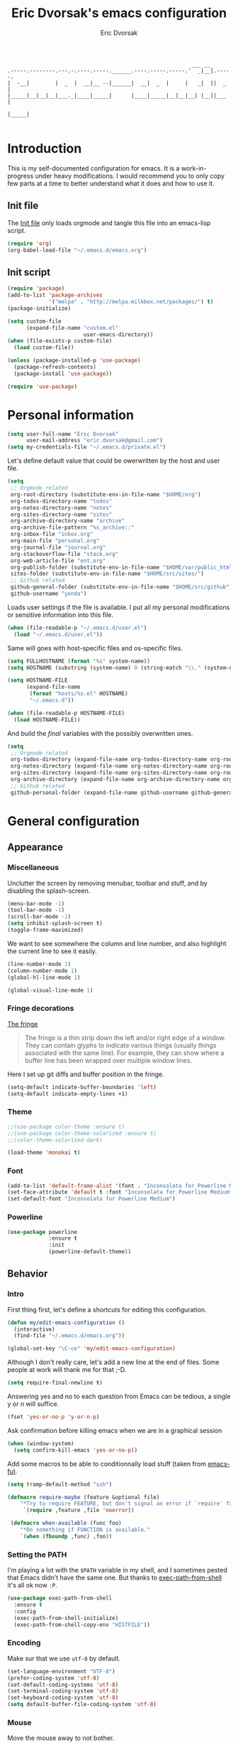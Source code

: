#+TITLE: Eric Dvorsak's emacs configuration
#+AUTHOR: Eric Dvorsak
#+EMAIL: eric [at] dvorsak [dot] fr

#+BEGIN_SRC
                                                          ___ __
.-----.--------.---.-.----.-----.______.----.-----.-----.'  _|__|.-----.
|  -__|        |  _  |  __|__ --|______|  __|  _  |     |   _|  ||  _  |
|_____|__|__|__|___._|____|_____|      |____|_____|__|__|__| |__||___  |
                                                                 |_____|

#+END_SRC

* Introduction

This is my self-documented configuration for emacs. It is a work-in-progress under heavy modifications.
I would recommend you to only copy few parts at a time to better understand what it does and how to use it.

** Init file

The [[file:init.el][Init file]] only loads orgmode and tangle this file into an emacs-lisp script.

#+BEGIN_SRC emacs-lisp :tangle no
  (require 'org)
  (org-babel-load-file "~/.emacs.d/emacs.org")
#+END_SRC


** Init script

#+BEGIN_SRC emacs-lisp
  (require 'package)
  (add-to-list 'package-archives
               '("melpa" . "http://melpa.milkbox.net/packages/") t)
  (package-initialize)

  (setq custom-file
        (expand-file-name "custom.el"
                          user-emacs-directory))
  (when (file-exists-p custom-file)
    (load custom-file))

  (unless (package-installed-p 'use-package)
    (package-refresh-contents)
    (package-install 'use-package))

  (require 'use-package)
#+END_SRC

* Personal information

#+BEGIN_SRC emacs-lisp
  (setq user-full-name "Eric Dvorsak"
        user-mail-address "eric.dvorsak@gmail.com")
  (setq my-credentials-file "~/.emacs.d/private.el")
#+END_SRC

  Let's define default value that could be owerwritten by the host
  and user file.

#+BEGIN_SRC emacs-lisp
    (setq
     ;; Orgmode related
     org-root-directory (substitute-env-in-file-name "$HOME/org")
     org-todos-directory-name "todos"
     org-notes-directory-name "notes"
     org-sites-directory-name "sites"
     org-archive-directory-name "archive"
     org-archive-file-pattern "%s_archive::"
     org-inbox-file "inbox.org"
     org-main-file "personal.org"
     org-journal-file "journal.org"
     org-stackoverflow-file "stack.org"
     org-web-article-file "ent.org"
     org-publish-folder (substitute-env-in-file-name "$HOME/var/public_html")
     sites-folder (substitute-env-in-file-name "$HOME/src/sites/")
     ;; Github related
     github-general-folder (substitute-env-in-file-name "$HOME/src/github")
     github-username "yenda")
#+END_SRC

  Loads user settings if the file is available. I put all my personal modifications or sensitive information into this file.

  #+BEGIN_SRC emacs-lisp
 (when (file-readable-p "~/.emacs.d/user.el")
   (load "~/.emacs.d/user.el"))
  #+END_SRC

  Same will goes with host-specific files and os-specific files.

  #+BEGIN_SRC emacs-lisp
 (setq FULLHOSTNAME (format "%s" system-name))
 (setq HOSTNAME (substring (system-name) 0 (string-match "\\." (system-name))))

 (setq HOSTNAME-FILE
       (expand-file-name
        (format "hosts/%s.el" HOSTNAME)
        "~/.emacs.d"))

 (when (file-readable-p HOSTNAME-FILE)
   (load HOSTNAME-FILE))
  #+END_SRC

  And build the /final/ variables with the possibly overwritten ones.


  #+BEGIN_SRC emacs-lisp
    (setq
     ;; Orgmode related
     org-todos-directory (expand-file-name org-todos-directory-name org-root-directory)
     org-notes-directory (expand-file-name org-notes-directory-name org-root-directory)
     org-sites-directory (expand-file-name org-sites-directory-name org-root-directory)
     org-archive-directory (expand-file-name org-archive-directory-name org-root-directory)
     ;; Github related
     github-personal-folder (expand-file-name github-username github-general-folder))
  #+END_SRC

* General configuration
** Appearance
*** Miscellaneous

Unclutter the screen by removing menubar, toolbar and stuff, and by disabling
the splash-screen.

#+begin_src emacs-lisp
  (menu-bar-mode -1)
  (tool-bar-mode -1)
  (scroll-bar-mode -1)
  (setq inhibit-splash-screen t)
  (toggle-frame-maximized)
#+end_src

We want to see somewhere the column and line number, and also highlight the
current line to see it easily.

#+begin_src emacs-lisp
  (line-number-mode 1)
  (column-number-mode 1)
  (global-hl-line-mode 1)
#+end_src


#+begin_src emacs-lisp
    (global-visual-line-mode 1)
#+end_src

*** Fringe decorations

[[http://www.emacswiki.org/emacs/TheFringe][The fringe]]

#+BEGIN_QUOTE
The fringe is a thin strip down the left and/or right edge of a window. They can contain glyphs to indicate various things (usually things associated with the same line). For example, they can show where a buffer line has been wrapped over multiple window lines.
#+END_QUOTE

Here I set up git diffs and buffer position in the fringe.

#+BEGIN_SRC emacs-lisp
  (setq-default indicate-buffer-boundaries 'left)
  (setq-default indicate-empty-lines +1)
#+END_SRC

*** Theme

#+BEGIN_SRC emacs-lisp
  ;;(use-package color-theme :ensure t)
  ;;(use-package color-theme-solarized :ensure t)
  ;;(color-theme-solarized-dark)

  (load-theme 'monokai t)
#+END_SRC

*** Font

#+BEGIN_SRC emacs-lisp :tangle no
  (add-to-list 'default-frame-alist '(font . "Inconsolata for Powerline Medium" ))
  (set-face-attribute 'default t :font "Inconsolata for Powerline Medium" )
  (set-default-font "Inconsolata for Powerline Medium")
#+END_SRC

*** Powerline


#+BEGIN_SRC emacs-lisp :tangle no
  (use-package powerline
               :ensure t
               :init
               (powerline-default-theme))
#+END_SRC

** Behavior
*** Intro

First thing first, let's define a shortcuts for editing this configuration.

#+BEGIN_SRC emacs-lisp
  (defun my/edit-emacs-configuration ()
    (interactive)
    (find-file "~/.emacs.d/emacs.org"))

  (global-set-key "\C-ce" 'my/edit-emacs-configuration)
#+END_SRC

Although I don't really care, let's add a new line at the end of files.
Some people at work will thank me for that ;-D.

#+BEGIN_SRC emacs-lisp
  (setq require-final-newline t)
#+END_SRC

Answering yes and no to each question from Emacs can be tedious, a single y or n will suffice.

#+BEGIN_SRC emacs-lisp
  (fset 'yes-or-no-p 'y-or-n-p)
#+END_SRC


Ask confirmation before killing emacs when we are in a graphical session

#+BEGIN_SRC emacs-lisp
  (when (window-system)
    (setq confirm-kill-emacs 'yes-or-no-p))
#+END_SRC

Add some macros to be able to conditionnally load stuff (taken from [[http://emacs-fu.blogspot.fr/2008/12/using-packages-functions-only-if-they.html][emacs-fu)]].

#+BEGIN_SRC emacs-lisp
  (setq tramp-default-method "ssh")
#+END_SRC

#+BEGIN_SRC emacs-lisp
  (defmacro require-maybe (feature &optional file)
      "*Try to require FEATURE, but don't signal an error if `require' fails."
       `(require ,feature ,file 'noerror))

   (defmacro when-available (func foo)
      "*Do something if FUNCTION is available."
      `(when (fboundp ,func) ,foo))
   #+END_SRC

*** Setting the PATH

    I'm playing a lot with the =$PATH= variable in my shell, and I
    sometimes pested that Emacs didn't have the same one. But thanks
    to [[https://github.com/purcell/exec-path-from-shell][exec-path-from-shell]] it's all ok now =:P=.


    #+BEGIN_SRC emacs-lisp
      (use-package exec-path-from-shell
        :ensure t
        :config
        (exec-path-from-shell-initialize)
        (exec-path-from-shell-copy-env "HISTFILE"))
    #+END_SRC

*** Encoding

Make sur that we use ~utf-8~ by default.

#+begin_src emacs-lisp
  (set-language-environment "UTF-8")
  (prefer-coding-system 'utf-8)
  (set-default-coding-systems 'utf-8)
  (set-terminal-coding-system 'utf-8)
  (set-keyboard-coding-system 'utf-8)
  (setq default-buffer-file-coding-system 'utf-8)
#+end_src

*** Mouse
    Move the mouse away to not bother.

    #+begin_src emacs-lisp
      (mouse-avoidance-mode 'jump)
    #+end_src

*** Backup files

Files suffixed with =~= in the current directory are ugly. We are still going to use backup files, as it can saves some time in case of trouble, but we'll move them to an emacs backup directory

#+begin_src emacs-lisp
  (defconst emacs-backup-dir "~/.emacs.d/backups/")
  (setq backup-directory-alist
    `((".*" . ,emacs-backup-dir))
    auto-save-file-name-transforms
    `((".*" ,emacs-backup-dir t))
    auto-save-list-file-prefix emacs-backup-dir)
#+end_src

Now that all the temporary files are out of the way, we can keep more of them.

#+begin_src emacs-lisp
  (setq delete-old-versions t
      kept-new-versions 6
      kept-old-versions 2
      version-control t)
#+end_src

*** Buffers

Automatically refresh buffer if changed on disk

#+BEGIN_SRC emacs-lisp
  (global-auto-revert-mode 1)
  ;; be quiet about reverting files
  (setq auto-revert-verbose nil)
#+END_SRC

Setup uniquify so that non-unique buffer names get the parent path included to make them unique.

#+begin_src emacs-lisp
  (use-package uniquify)
  (setq uniquify-buffer-name-style 'forward)
#+end_src

Remap =C-x k= to kill the current buffer instead of asking for the one to kill.

#+BEGIN_SRC emacs-lisp
  (defun kill-default-buffer ()
      "Kill the currently active buffer"
      (interactive)
      (let (kill-buffer-query-functions) (kill-buffer)))

  (defun close-and-kill-this-pane ()
    "If there are multiple windows, then close this pane and kill the buffer in it also."
    (interactive)
    (kill-this-buffer)
    (if (not (one-window-p))
        (delete-window)))

  (global-set-key (kbd "C-x k") 'kill-default-buffer)
  (global-set-key (kbd "C-c k") 'close-and-kill-this-pane)
 #+END_SRC

*** Comment/Uncomment region

    There is a cool function in emacs wich is =commend-dwim= (bounded
    to =M-;=. This adds a comment at the right place (at the end of
    the line, up the method, etc..

    Something I'm really use to, with IntelliJ or Eclipse, is being
    able to quickly comment a line or a region with simple
    keystroke. If nothing is selected, it comments the current line,
    if there is a selection, it comments the line selected (even if
    the selection doesn't start at the beginning of line. Let's bind
    it to =C-M-/= (=Ctrl+Alt+/=).


#+BEGIN_SRC emacs-lisp
  (defun my/toggle-comments ()
    "A modified way to toggle comments, 'à-la' ide (intelliJ, Eclipse).
  If no region is selected, comment/uncomment the line. If a region is selected, comment/uncomment this region *but* starting from the begining of the first line of the region to the end of the last line of the region"
    (interactive)
    (save-excursion
      (if (region-active-p)
          (progn
            (setq start (save-excursion
                          (goto-char (region-beginning))
                          (beginning-of-line)
                          (point))
                  end (save-excursion
                        (goto-char (region-end))
                        (end-of-line)
                        (point)))
            (comment-or-uncomment-region start end)))
      (progn
        (comment-or-uncomment-region (line-beginning-position) (line-end-position)))))
  (global-set-key (kbd "C-;") 'my/toggle-comments)
    #+END_SRC

*** Kill advice

    Let's define few advice with =kill-ring-save= and =kill-region=.

    #+BEGIN_SRC emacs-lisp
      (defadvice kill-region (before slick-cut activate compile)
        "When called interactively with no active region, kill a single line instead."
        (interactive
         (if mark-active (list (region-beginning) (region-end))
           (list (line-beginning-position)
                 (line-beginning-position 2)))))

      (defadvice kill-ring-save (before slick-copy activate compile)
        "When called interactively with no active region, copy a single line instead."
        (interactive
         (if mark-active (list (region-beginning) (region-end))
           (message "Copied line")
           (list (line-beginning-position)
                 (line-beginning-position 2)))))
    #+END_SRC

*** Formatting

Require a new line at the end of Files

#+BEGIN_SRC emacs-lisp
(setq require-final-newline t)
#+END_SRC

     Use space instead on tabs for indentation by default (again some people at work
     will thank me for that).

     #+begin_src emacs-lisp
       (setq-default indent-tabs-mode nil)
       (defcustom indent-sensitive-modes
         '(coffee-mode python-mode haml-mode yaml-mode)
         "Modes for which auto-indenting is suppressed."
         :type 'list)
     #+end_src

     Let's define a few /cleaning/ functions :

- untabify the buffer

#+begin_src emacs-lisp
  (defun my/untabify-buffer ()
    "Untabify the currently visited buffer."
    (interactive)
    (untabify (point-min) (point-max)))

  (defun my/untabify-region-or-buffer ()
    "Untabify a region if selected, otherwise the whole buffer."
    (interactive)
    (unless (member major-mode indent-sensitive-modes)
      (save-excursion
        (if (region-active-p)
            (progn
              (untabify (region-beginning) (region-end))
              (message "Untabify selected region."))
          (progn
            (my/untabify-buffer)
            (message "Untabify buffer.")))
        )))
#+end_src

- ident the buffer, using the mode indentation stuff

#+begin_src emacs-lisp
  (defun my/indent-buffer ()
    "Indent the currently visited buffer."
    (interactive)
    (indent-region (point-min) (point-max)))

  (defun my/indent-region-or-buffer ()
    "Indent a region if selected, otherwise the whole buffer."
    (interactive)
    (unless (member major-mode indent-sensitive-modes)
      (save-excursion
        (if (region-active-p)
            (progn
              (indent-region (region-beginning) (region-end))
              (message "Indented selected region."))
          (progn
            (my/indent-buffer)
            (message "Indented buffer.")))
        (whitespace-cleanup))))
#+end_src

- cleanup the buffer

#+begin_src emacs-lisp
  (defun my/cleanup-buffer ()
    "Perform a bunch of operations on the whitespace content of a buffer."
    (interactive)
    (my/indent-buffer)
    (my/untabify-buffer)
    (delete-trailing-whitespace))
#+end_src

- cleanup the region

#+begin_src emacs-lisp
(defun my/cleanup-region (beg end)
  "Remove tmux artifacts from region."
  (interactive "r")
  (dolist (re '("\\\\│\·*\n" "\W*│\·*"))
    (replace-regexp re "" nil beg end)))
#+end_src

And bind =cleanup-buffer= and =cleanup-region=.

#+begin_src emacs-lisp
  (global-set-key (kbd "C-x M-t") 'my/cleanup-region)
  (global-set-key (kbd "C-c n") 'my/cleanup-buffer)
  (global-set-key (kbd "C-C i") 'my/indent-region-or-buffer)
#+end_src

For writing text, I prefer Emacs to do line wrapping for me. Also, superfluous
white-space should be shown. There is two choices here :
=auto-fill-mode= and =visual-line-mode= ; the difference is the one is
actually inserting linke breaks, when the other is just a visual
thing. Most of the time I want =auto-fill-mode= in my text files (or
=org-mode= files), so let's add this as default and handle special
cases.

#+BEGIN_SRC emacs-lisp
  (add-hook 'text-mode-hook
            (lambda()
              (turn-on-auto-fill)
              (setq show-trailing-whitespace 't))
            )
#+END_SRC

Let's also rewrite some built-in to better /default/. Let's start with
[[http://emacsredux.com/blog/2013/05/22/smarter-navigation-to-the-beginning-of-a-line/][smarter navigation to the beginning of a line]].


#+BEGIN_SRC emacs-lisp
  (defun smarter-move-beginning-of-line (arg)
    "Move point back to indentation of beginning of line.

  Move point to the first non-whitespace character on this line.
  If point is already there, move to the beginning of the line.
  Effectively toggle between the first non-whitespace character and
  the beginning of the line.

  If ARG is not nil or 1, move forward ARG - 1 lines first.  If
  point reaches the beginning or end of the buffer, stop there."
    (interactive "^p")
    (setq arg (or arg 1))

    ;; Move lines first
    (when (/= arg 1)
      (let ((line-move-visual nil))
        (forward-line (1- arg))))

    (let ((orig-point (point)))
      (back-to-indentation)
      (when (= orig-point (point))
        (move-beginning-of-line 1))))

  ;; remap C-a to `smarter-move-beginning-of-line'
  (global-set-key [remap move-beginning-of-line]
                  'smarter-move-beginning-of-line)
#+END_SRC

*** Dired

    Dired is really a cool mode, let's enhance it.

    First load =dired-x= and set a list of default guess when issuing
    =!= (=dired-do-shell-command=) or =&= (=dired-do-async-shell-command=).

    #+BEGIN_SRC emacs-lisp
      (use-package dired-x)
      (setq dired-guess-shell-alist-user
               '(("\\.pdf\\'" "evince" "okular")
                 ("\\.\\(?:djvu\\|eps\\)\\'" "evince")
                 ("\\.\\(?:jpg\\|jpeg\\|png\\|gif\\|xpm\\)\\'" "geeqie")
                 ("\\.\\(?:xcf\\)\\'" "gimp")
                 ("\\.csv\\'" "libreoffice")
                 ("\\.tex\\'" "pdflatex" "latex")
                 ("\\.\\(?:mp4\\|mkv\\|avi\\|flv\\|ogv\\)\\(?:\\.part\\)?\\'"
                  "mpv")
                 ("\\.\\(?:mp3\\|flac\\)\\'" "mpv")
                 ("\\.html?\\'" "firefox")
                 ("\\.cue?\\'" "audacious")))
      (put 'dired-find-alternate-file 'disabled nil)
    #+END_SRC

    Install dired+.

    #+BEGIN_SRC emacs-lisp
      (setq diredp-hide-details-initially-flag nil)
      (use-package dired+
                   :ensure t
                   :init)
    #+END_SRC

    Then, use nohup to not attach a process to emacs.

    #+BEGIN_SRC emacs-lisp
      (use-package dired-aux)

      (defvar dired-filelist-cmd
        '(("vlc" "-L")))

      (defun dired-start-process (cmd &optional file-list)
        (interactive
         (let ((files (dired-get-marked-files
                       t current-prefix-arg)))
           (list
            (dired-read-shell-command "& on %s: "
                                      current-prefix-arg files)
            files)))
        (let (list-switch)
          (start-process
           cmd nil shell-file-name
           shell-command-switch
           (format
            "nohup 1>/dev/null 2>/dev/null %s \"%s\""
            (if (and (> (length file-list) 1)
                   (setq list-switch
                         (cadr (assoc cmd dired-filelist-cmd))))
                (format "%s %s" cmd list-switch)
              cmd)
            (mapconcat #'expand-file-name file-list "\" \"")))))

      (define-key dired-mode-map "c" 'dired-start-process)
    #+END_SRC

    Let's also add a command to display the size of marked files.

    #+BEGIN_SRC emacs-lisp
      (defun dired-get-size ()
        (interactive)
        (let ((files (dired-get-marked-files)))
          (with-temp-buffer
            (apply 'call-process "/usr/bin/du" nil t nil "-schL" files) ;; -L to dereference (git-annex folder)
            (message
             "Size of all marked files: %s"
             (progn
               (re-search-backward "\\(^[ 0-9.,]+[A-Za-z]+\\).*total$")
               (match-string 1))))))
      (define-key dired-mode-map (kbd "z") 'dired-get-size)
    #+END_SRC

    Add a binding for =find-name-dired=. It will transform a =find=
    /search/ into a dired buffer, which is.. well.. pretty cool =:D=.

    #+BEGIN_SRC emacs-lisp
      (define-key dired-mode-map "F" 'find-name-dired)
    #+END_SRC

    Also add a binding to switch to =wdired= which is the awsomeness
    of awesome, because it let's you edit the dired buffer as a text
    file (changing name, etc.) and will apply it when leaving (=C-c
    C-c=)

    #+BEGIN_SRC emacs-lisp
      (define-key dired-mode-map "e" 'wdired-change-to-wdired-mode)
    #+END_SRC


    Open or re-use the =ansi-term= from the current directory in dired.

    #+BEGIN_SRC emacs-lisp
      (define-key dired-mode-map (kbd "`") 'dired-open-term)
      ;; FIXME it seems not to work propertly..
      (defun dired-open-term ()
        "Open an `ansi-term' that corresponds to current directory."
        (interactive)
        (let ((current-dir (dired-current-directory)))
          (term-send-string
           (terminal)
           (if (file-remote-p current-dir)
               (let ((v (tramp-dissect-file-name current-dir t)))
                 (format "ssh %s@%s\n"
                         (aref v 1) (aref v 2)))
             (format "cd '%s'\n" current-dir)))))
    #+END_SRC

    Customize a bit the dired buffer

    #+BEGIN_SRC emacs-lisp
      (setq dired-listing-switches "-laGh1v --group-directories-first")
    #+END_SRC

*** Search

Make isearch-forward put the cursor at the start of the search, not the end, so that isearch can be used for navigation. See also http://www.emacswiki.org/emacs/IsearchOtherEnd.

#+BEGIN_SRC emacs-lisp
  (defun my-isearch-goto-match-beginning ()
    (when (and isearch-forward (not isearch-mode-end-hook-quit)) (goto-char isearch-other-end)))
  (add-hook 'isearch-mode-end-hook 'my-isearch-goto-match-beginning)
#+END_SRC

*** Selection

One feature of IntelliJ that really rocks is the =C-w= shortcuts that select "intelligently". =exand-region= is doing this for emacs, see [[http://emacsrocks.com/e09.html][Emacs Rocks Episode 09]].

    #+BEGIN_SRC emacs-lisp
      (use-package expand-region
        :ensure t
        :bind ("C-=" . er/expand-region))
    #+END_SRC

*** Notifications
    Emacs now has notifications (freedesktop.org specifications)
    built-in. Let's load it for potential needs.

    #+BEGIN_SRC emacs-lisp
      (use-package notifications)
    #+END_SRC

    You can use it like this =\o/=.

    #+BEGIN_SRC emacs-lisp :tangle no
      (notifications-notify
          :title "You've got mail!"
          :body "There's 34 mails unread"
          :app-icon "~/.emacs.d/icons/mail.png"
          :urgency 'low)
    #+END_SRC

*** Zoom(ing)

    Being able to zoom in and out can be cool, especially when
    presenting something with emacs ; so that everybody can see
    what's written.

    #+BEGIN_SRC emacs-lisp
      (global-set-key (kbd "C-+") 'text-scale-increase)
      (global-set-key (kbd "C--") 'text-scale-decrease)
    #+END_SRC

*** Scrolling

Ensuring that =M-v= always undoes =C-v=, so you can go back exactly where you were.

#+BEGIN_SRC emacs-lisp
  (setq redisplay-dont-pause t
        scroll-margin 1
        scroll-step 1
        scroll-conservatively 10000
        scroll-preserve-screen-position 1)

  (setq mouse-wheel-follow-mouse 't)
  (setq mouse-wheel-scroll-amount '(1 ((shift) . 1)))
#+END_SRC

*** Undo-tree

#+BEGIN_SRC emacs-lisp
    (use-package undo-tree
      :ensure t
      :init
      (progn
        (defalias 'redo 'undo-tree-redo)
        (defalias 'undo 'undo-tree-undo)
        (global-undo-tree-mode)
        )
      :config
      (progn
        (define-key undo-tree-map (kbd "C-?") nil)
        (setq undo-tree-auto-save-history t)
        (let ((undo-dir (expand-file-name "undo" user-emacs-directory)))
          (setq undo-tree-history-directory-alist (list (cons "." undo-dir))))))
#+END_SRC

*** Popwin

#+BEGIN_QUOTE
popwin is a popup window manager for Emacs which makes you free from the hell of annoying buffers such like *Help*, *Completions*, *compilation*, and etc.
#+END_QUOTE

That says it all, it's kind of a must.

#+BEGIN_SRC emacs-lisp
  (use-package popwin
    :ensure t
    :config
    (progn
      (add-to-list 'popwin:special-display-config `("*Swoop*" :height 0.5 :position bottom))
      (add-to-list 'popwin:special-display-config `("*Warnings*" :height 0.5 :noselect t))
      (add-to-list 'popwin:special-display-config `("*Procces List*" :height 0.5))
      (add-to-list 'popwin:special-display-config `("*Messages*" :height 0.5 :noselect t))
      (add-to-list 'popwin:special-display-config `("*Backtrace*" :height 0.5))
      (add-to-list 'popwin:special-display-config `("*Compile-Log*" :height 0.5 :noselect t))
      (add-to-list 'popwin:special-display-config `("*Remember*" :height 0.5))
      (add-to-list 'popwin:special-display-config `("*All*" :height 0.5))
      (add-to-list 'popwin:special-display-config `(flycheck-error-list-mode :height 0.5 :regexp t :position bottom))
      (popwin-mode 1)
      (global-set-key (kbd "C-z") popwin:keymap)))
#+END_SRC

*** Ace jump

    #+BEGIN_SRC emacs-lisp
            (use-package avy
              :ensure t
              :config
              (set-face-attribute 'avy-lead-face nil :foreground "deep sky blue" :weight 'bold :height 1.0))

            (use-package ace-window
              :ensure t
              :config
              (set-face-attribute 'aw-leading-char-face nil :foreground "deep sky blue" :weight 'bold :height 3.0)
              (set-face-attribute 'aw-mode-line-face nil :inherit 'mode-line-buffer-id :foreground "lawn green")
              (setq aw-keys   '(?a ?u ?i ?e ?t ?s ?r)
                    aw-dispatch-always t
                    aw-dispatch-alist
                    '((?y aw-delete-window     "Ace - Delete Window")
                      (?x aw-swap-window       "Ace - Swap Window")
                      (?\' aw-flip-window)
                      (?\. aw-split-window-vert "Ace - Split Vert Window")
                      (?c aw-split-window-horz "Ace - Split Horz Window")
                      (?n delete-other-windows "Ace - Maximize Window")
                      (?\, delete-other-windows)
                      (?k balance-windows)
                      (?v winner-undo)
                      (?o winner-redo))))
    #+END_SRC


*** Key Chords

#+BEGIN_SRC emacs-lisp
  ;; Move this elsewhere, it's not related to key-chord
  (defun my/switch-to-previous-buffer ()
    "Switch to previously open buffer.
    Repeated invocations toggle between the two most recently open buffers."
    (interactive)
    (switch-to-buffer (other-buffer (current-buffer) 1)))

  (defun paredit-duplicate-current-line ()
    (back-to-indentation)
    (let (kill-ring kill-ring-yank-pointer)
      (paredit-kill)
      (yank)
      (newline-and-indent)
      (yank)))

  (defun duplicate-current-line (&optional num)
    "Duplicate the current line NUM times."
    (interactive "p")
    (if (bound-and-true-p paredit-mode)
        (paredit-duplicate-current-line)
        (save-excursion
          (when (eq (point-at-eol) (point-max))
            (goto-char (point-max))
            (newline)
            (forward-char -1))
          (duplicate-region num (point-at-bol) (1+ (point-at-eol))))))


  (use-package key-chord
      :ensure t
      :config
      (progn
        (setq key-chord-one-key-delay 0.16)
        (key-chord-mode 1)
        ;; k can be bound too
        (key-chord-define-global "uu"     'undo)
        (key-chord-define-global "yy"     'duplicate-current-line)
        (key-chord-define-global "UU"     'undo-tree-visualize)

        (key-chord-define-global "jw"     'ace-window)
        (key-chord-define-global "jj"     'avy-goto-word-1)
        ;; buffer actions
        (key-chord-define-global "!r"     'eval-region)
        (key-chord-define-global "!b"     'eval-buffer)
        (key-chord-define-global "!e"     'eval-last-sexp)

        ;; commands
        (key-chord-define-global "RR"     'point-to-register)
        (key-chord-define-global "FF"     'jump-to-register)
        (key-chord-define-global "dd"     'kill-whole-line)
        (key-chord-define-global "xx"     'er/expand-region)
        (key-chord-define-global "JJ"     'my/switch-to-previous-buffer)))
#+END_SRC

*** Highligh indentation


    #+BEGIN_SRC emacs-lisp
      (use-package highlight-indentation
        :ensure t
        :commands (highlight-indentation-mode highlight-indentation-current-column-mode)
        :config
        (progn
          (set-face-background 'highlight-indentation-face "#586e75")
          (set-face-background 'highlight-indentation-current-column-face "#586e75")))
    #+END_SRC

*** Async

=async.el= is a module for doing asynchronous processing in Emacs. Let's load it as it's gonna be useful.

    #+BEGIN_SRC emacs-lisp
      (use-package async)
    #+END_SRC

*** async-dired

This make tasks run in dired asynchronously. This is a big improvement for people moving files around with dired as it won't block Emacs anymore during copy for instance.

#+BEGIN_SRC emacs-lisp
  (use-package dired-async
    :init
    (dired-async-mode 1))
#+END_SRC

*** Keybindings

#+BEGIN_SRC emacs-lisp
  (defun kill-region-or-backward-word ()
    (interactive)
    (if (region-active-p)
        (kill-region (region-beginning) (region-end))
        (backward-kill-word 1)))

  (define-key key-translation-map [?\C-h] [?\C-?])
  (global-set-key (kbd "<f1>") 'help-command)
  (global-set-key (kbd "M-h") 'kill-region-or-backward-word)
#+END_SRC

** Server mode

   Start a server if not already running. I usually start emacs as a
   daemon when at the start of the computer, but you never know =;-)=.

   I have an error about /unsafe directory/ for =/tmp/emacs100=, that's
   why the advice is there, to ignore the error (from [[http://stackoverflow.com/a/17069276/89249][stackoverflow]]).

#+BEGIN_SRC emacs-lisp
  (defadvice server-ensure-safe-dir (around
                                     my-around-server-ensure-safe-dir
                                     activate)
    "Ignores any errors raised from server-ensure-safe-dir"
    (ignore-errors ad-do-it))
  (unless (string= (user-login-name) "root")
    (require 'server)
    (when (or (not server-process)
             (not (eq (process-status server-process)
                    'listen)))
      (unless (server-running-p server-name)
        (server-start))))
#+END_SRC

* Navigation
** Jump around

Set up =C-x p= to pop to a mark previously set with =C-SPC=
Go from mark to mark

#+BEGIN_SRC emacs-lisp
(bind-key "C-x p" 'pop-to-mark-command)
(setq set-mark-command-repeat-pop t)
#+END_SRC

To jump to positions more effectively we save positions in registers

#+BEGIN_QUOTE
=C-x r SPC r=
    Record the position of point and the current buffer in register r (point-to-register).
=C-x r j r=
    Jump to the position and buffer saved in register r (jump-to-register).
#+END_QUOTE

** Multiple-cursors

Multiple cursors for Emacs, this is a pretty /badas's/ functionnality.

#+BEGIN_SRC emacs-lisp
  (use-package multiple-cursors
    :ensure t
    :bind (("C-S-c C-S-c" . mc/edit-lines)
           ("C->" . mc/mark-next-like-this)
           ("C-<" . mc/mark-previous-like-this)
           ("C-c C-<" . mc/mark-all-like-this)))
#+END_SRC

* Org-mode
** Org

#+BEGIN_QUOTE
Org-mode is a powerful system for organizing your complex life with simple plain-text files. It seamlessly integrates all your notes, mindmaps, TODO lists, calendar, day planner, and project schedules into a single system that can be easily searched (e.g. by grep), encrypted (e.g. by GnuPG), backed up and synced (e.g. by Dropbox), imported/exported, and accessed on the go (e.g. on an iPhone or Android smartphone). It can even be used for authoring web pages and documents.
#+END_QUOTE

** Standard configuration

First let's define the default directory for the =org= files, the one to be added
     to the agenda and the archives.

     #+begin_src emacs-lisp
       (require 'find-lisp)
       (setq org-directory org-root-directory)
       (setq org-agenda-files (find-lisp-find-files org-todos-directory "\.org$"))
     #+end_src

     We'll also set which files should be opened using org-mode :
     =*.org=, =*.org_archive=, =*.txt=.

     #+begin_src emacs-lisp
       (add-to-list 'auto-mode-alist '("\\.\\(org\\|org_archive\\|txt\\)$" . org-mode))
     #+end_src

     Let's also define the default /todo-keywords/ and the workflow
     between them.

- =TODO= : task not started yet, part of the backlog :)
- =PROGRESS= : task that are currently in progress, should be a minimum
- =BLOCKED= : task that I start working on but cannot anymore (for
  some reason), thus they are blocked
- =REVIEW= : task that should be done, but I need or wait for a
  review (by someone else or by me)
- =DONE= : task that are completed.
- =ARCHIVED= : same as done but keep it here (and not moving into archive)



  All org-mode buffers will be automatically saved each hours.

  #+BEGIN_SRC emacs-lisp
       (run-at-time "00:59" 3600 'org-save-all-org-buffers)
  #+END_SRC

  And add some miscellaneous stuff.

  #+BEGIN_SRC emacs-lisp
    (setq
     org-completion-use-ido t         ;; use IDO for completion
     org-cycle-separator-lines 0      ;; Don't show blank lines
     org-catch-invisible-edits 'error ;; don't edit invisible text
     org-refile-targets '((org-agenda-files . (:maxlevel . 6)))
     )
  #+END_SRC

  Let's also define a =org= related keymap map.


  #+BEGIN_SRC emacs-lisp
    (global-set-key (kbd "<f2>") (lambda() (interactive) (find-file "~/org/todo.org")))
  #+END_SRC



** Code blocks

    We are using a lot of code block in org-mode, in this file for example ; let's
    /fontify/ the code blocks first.

#+begin_src emacs-lisp
  (setq org-src-fontify-natively t)
#+end_src

    Add a function to easily add a code block and bind it.

    #+begin_src emacs-lisp
      (defun my/org-insert-src-block (src-code-type)
        "Insert a `SRC-CODE-TYPE' type source code block in org-mode."
        (interactive
         (let ((src-code-types
                '("emacs-lisp" "python" "C" "sh" "java" "js" "clojure" "C++" "css"
                  "calc" "dot" "gnuplot" "ledger" "R" "sass" "screen" "sql" "awk"
                  "ditaa" "haskell" "latex" "lisp" "matlab" "org" "perl" "ruby"
                  "sqlite" "rust" "scala" "golang")))
           (list (ido-completing-read "Source code type: " src-code-types))))
        (progn
          (newline)
          (insert (format "#+BEGIN_SRC %s\n" src-code-type))
          (newline)
          (insert "#+END_SRC\n")
          (previous-line 2)
          (org-edit-src-code)))

      (with-eval-after-load 'org
        (define-key org-mode-map (kbd "C-c s e") 'org-edit-src-code)
        (define-key org-mode-map (kbd "C-c s i") 'my/org-insert-src-block))
    #+end_src

** Pomodoro

#+BEGIN_SRC emacs-lisp
  (use-package org-pomodoro
      :ensure t)

  (with-eval-after-load 'org
    (define-key org-mode-map (kbd "C-c C-x p") 'org-pomodoro))
#+END_SRC

* Latex

#+BEGIN_SRC emacs-lisp
   (require 'tex)
   (setq TeX-auto-save t)
   (setq TeX-parse-self t)
   (setq-default TeX-master nil)

   (add-hook 'LaTeX-mode-hook 'visual-line-mode)
   (add-hook 'LaTeX-mode-hook 'flyspell-mode)
   (add-hook 'LaTeX-mode-hook 'LaTeX-math-mode)
#+END_SRC

* Modes
** Discover my major

Discover key bindings and their meaning for the current Emacs major mode.

   #+BEGIN_SRC emacs-lisp
     (use-package discover-my-major
       :ensure t
       :bind ("C-h C-m" . discover-my-major))
   #+END_SRC

** Manage my minor

Let's also use =manage-my-minor= to be able to enable/disable minor-modes.


   #+BEGIN_SRC emacs-lisp
     (use-package manage-minor-mode
       :ensure t
       :bind ("C-c x n" . manage-minor-mode))
   #+END_SRC





** Helm
*** Intro

[[http://tuhdo.github.io/helm-intro.html][Very good documentation on helm]]

    #+BEGIN_QUOTE
    Helm is incremental completion and selection narrowing framework for Emacs. It will help steer you in the right direction when you’re looking for stuff in Emacs (like buffers, files, etc).

    Helm is a fork of anything.el originaly written by Tamas Patrovic and can be considered to be its successor. Helm sets out to clean up the legacy code in anything.el and provide a cleaner, leaner and more modular tool, that’s not tied in the trap of backward compatibility.
    #+END_QUOTE

    By default the /completion/ on the selected line is done by =C-z=
    (the function is =helm-execute-persistent-action=) and =Tab= is
    used for showing action you can do on it. Let's invert them as
    =Tab= is used for completion in other tools (shells for example).

We inverst =Tab= and =C-z= because we execute actions more often than we select them

    Let's define that all helm commands will be prefixed by =C-h=,
    =C-h x= will be =helm-M-x=.

    #+begin_src emacs-lisp
      (use-package helm
:ensure t
          :init
          ()
          :config
          (progn
            (require 'helm-config)
            (global-set-key (kbd "C-c h") 'helm-command-prefix)
            (global-unset-key (kbd "C-x c"))
            (global-set-key (kbd "C-c h o") 'helm-occur)
            (global-set-key (kbd "C-h SPC") 'helm-all-mark-rings)
            (global-set-key (kbd "C-c h x") 'helm-register)
            (setq helm-idle-delay 0.0
                  helm-input-idle-delay 0.01
                  helm-buffer-max-length 40
                  helm-M-x-always-save-history t
                  helm-move-to-line-cycle-in-source t
                  helm-ff-file-name-history-use-recentf t
                  ;; Enable fuzzy matching
                  helm-apropos-fuzzy-match t
                  helm-M-x-fuzzy-match t
                  helm-buffers-fuzzy-matching t
                  helm-recentf-fuzzy-match t)
            (add-to-list 'helm-sources-using-default-as-input 'helm-source-man-pages)
            ;; Rebind actions
            (define-key helm-map (kbd "<tab>") 'helm-execute-persistent-action)
            (define-key helm-map (kbd "C-i") 'helm-execute-persistent-action) ; make tab work on terminal
            (define-key helm-map (kbd "C-z") 'helm-select-action)
            (define-key minibuffer-local-map (kbd "C-c C-l") 'helm-minibuffer-history)
            (helm-autoresize-mode t)
            (helm-mode 1))
          :bind
          (;("C-c h" . 'helm-command-prefix)
           ;("C-c h o" . 'helm-occur)
           ("C-x C-f" . helm-find-files)
           ("M-x" . helm-M-x)
           ("C-c b" . helm-mini)
           ("C-x C-b" . helm-buffers-list)
           ("M-y" . helm-show-kill-ring)))
          ;; (add-to-list 'helm-completing-read-handlers-alist '(org-refile)) ; helm-mode does not do org-refile well
      ;; (add-to-list 'helm-completing-read-handlers-alist '(org-agenda-refile)) ; same goes for org-agenda-refile)
    #+end_src

    Because it can be hard to remember all keybindings, let's use
    =helm-descbinds=.


Adding wgrep to make =grep= buffers editable

#+BEGIN_SRC emacs-lisp
  (use-package wgrep
      :ensure t)
#+END_SRC


Activate semantic mode and fuzzy matching

#+BEGIN_SRC emacs-lisp
  ;;(semantic-mode 1)
  (global-set-key (kbd "C-x b") 'helm-mini)
  (setq helm-semantic-fuzzy-match t
              helm-imenu-fuzzy-match    t)

#+END_SRC

*** helm-eshell

First let's enable pcomplete-extension to have better experience with eshell completion

#+BEGIN_SRC emacs-lisp
  (use-package pcomplete-extension
      :ensure t)
#+END_SRC

And =bash-completion= to make things even better


# #+BEGIN_SRC emacs-lisp
#   (use-package bash-completion
#     :ensure t
#     :config
#     (bash-completion-setup))
# #+END_SRC
 

#+BEGIN_SRC emacs-lisp
  (add-hook 'eshell-mode-hook
            #'(lambda ()
                (define-key eshell-mode-map (kbd "M-r")  'helm-eshell-history)))
#+END_SRC


*** helm-swoop

    =helm-swoop= is a great Helm powered buffer search/occur interface:

    #+BEGIN_SRC emacs-lisp
      (use-package helm-swoop
        :ensure t
        :defer t
        :bind (("C-S-s" . helm-swoop)
               ("M-I" . helm-swoop-back-to-last-point))
        :config
        (progn
          (define-key isearch-mode-map (kbd "M-i") 'helm-swoop-from-isearch)
          (define-key helm-swoop-map (kbd "M-i") 'helm-multi-swoop-all-from-helm-swoop)))
    #+END_SRC

*** helm-ag

#+BEGIN_SRC emacs-lisp
  (use-package helm-ag
    :ensure
    :config
    (setq helm-ag-base-command "ag --nocolor"
          helm-ag-command-option "--all-text"
          helm-ag-insert-at-point 'symbol)
    (define-key helm-ag-mode-map (kbd "<return>")  'helm-ag-mode-jump-other-window)
    (define-key helm-ag-mode-map (kbd "n")  'helm-grep-mode-jump-other-window-forward)
    (define-key helm-ag-mode-map (kbd "p")  'helm-grep-mode-jump-other-window-backward))
#+END_SRC

** Company-mode

#+BEGIN_SRC emacs-lisp
  (add-hook 'after-init-hook 'global-company-mode)
#+END_SRC

** Magit

#+BEGIN_SRC emacs-lisp
  (use-package magit
    :ensure t
    :bind ("C-c g" . magit-status))
  (setq magit-last-seen-setup-instructions "1.4.0")
#+END_SRC

** proced

#+BEGIN_SRC emacs-lisp
  (defun proced-settings ()
    (proced-toggle-auto-update))

  (add-hook 'proced-mode-hook 'proced-settings)

#+END_SRC

** Version control integration
*** Git

    #+begin_src emacs-lisp
      (use-package gitignore-mode
        :ensure t)
      (use-package gitconfig-mode
        :ensure t)
      (use-package gitattributes-mode
        :ensure t)
    #+end_src


**** magit

     #+begin_src emacs-lisp
       (use-package magit
         :ensure t
         :bind ("C-c g" . magit-status))
       (setq magit-last-seen-setup-instructions "1.4.0")
       (setq magit-push-always-verify nil)
     #+end_src

Ediff with magit is fabulous, but lets deactivate the popup window that caused me to think Emacs was hanging to go straight to triple view.

=N/P= to navigate between conflicts
=A/B/C= to choose beetween left/right or edit


#+BEGIN_SRC emacs-lisp
  (setq ediff-window-setup-function 'ediff-setup-windows-plain)
#+END_SRC



**** git fringe decoration

     #+begin_src emacs-lisp
       (use-package git-gutter-fringe
           :ensure t
           :config (global-git-gutter-mode +1))
     #+end_src emacs-lisp

**** git-annex

     [[http://git-annex.branchable.com/][Git-annex]] is a wonderful piece of software that I use a lot in my repositories.

     #+BEGIN_QUOTE
     git-annex allows managing files with git, without checking the file contents into git. While that may seem paradoxical, it is useful when dealing with files larger than git can currently easily handle, whether due to limitations in memory, time, or disk space.
     #+END_QUOTE

     In Emacs, it integrates with magit and dired mode. The annex subcommand for magit is ~@~.

     #+begin_src emacs-lisp
       (use-package git-annex
         :ensure t)
       (use-package magit-annex
         :ensure t)
     #+end_src

**** git-timemachine
Allows you to step though the git history of the file you’re currently editing in Emacs.

- =p= visit previous historic version
- =n= visit next historic version
- =w= copy the hash of the current historic version
- =q= exit the time machine buffer

     #+BEGIN_SRC emacs-lisp
       (use-package git-timemachine
         :ensure t)
     #+END_SRC

**** git-blame

     #+BEGIN_SRC emacs-lisp
       (use-package git-blame
         :ensure t)
     #+END_SRC

>>>>>>> 95691c6b22d622695286530cf435e31840c4a9e0
** Diff

   The =diff-mode= of Emacs is pretty cool, but let's show important
   whitespace when in this mode.

   #+BEGIN_SRC emacs-lisp
     (add-hook 'diff-mode-hook (lambda ()
                                 (setq-local whitespace-style
                                             '(face
                                               tabs
                                               tab-mark
                                               spaces
                                               space-mark
                                               trailing
                                               indentation::space
                                               indentation::tab
                                               newline
                                               newline-mark))
                                 (whitespace-mode 1)))
   #+END_SRC

** Terminal

   Let's install and use [[http://www.emacswiki.org/emacs/MultiTerm][multi-term]], which is a cool addition to =term.el=.

   #+BEGIN_SRC emacs-lisp
     

          (use-package multi-term
            :ensure t
            :init
            (setq multi-term-program "/bin/bash")
            :bind (("M-[" . multi-term-prev)
                  ("M-]" . multi-term-next)))

   #+END_SRC

** Rest Client


#+BEGIN_SRC emacs-lisp
  (use-package restclient
      :ensure t)
#+END_SRC

** Flyspell

   #+BEGIN_QUOTE
   Flyspell enables on-the-fly spell checking in Emacs by the means of
   a minor mode. It is called Flyspell. This facility is hardly
   intrusive. It requires no help. Flyspell highlights incorrect words
   as soon as they are completed or as soon as the TextCursor hits a
   new word.
   #+END_QUOTE

   Install the packages for your languages
   Here's how to do it on Archlinux for English and French :

   #+BEGIN_SRC sh
   sudo pacman -S aspell-en aspell-fr
   #+END_SRC

   #+BEGIN_SRC emacs-lisp
     (use-package flyspell
       :ensure t
       :init
       (progn
         (use-package flyspell-lazy
           :ensure t))
       :config
       (progn
         (setq ispell-program-name "aspell")
         (setq ispell-local-dictionary "en_US")
         (setq ispell-local-dictionary-alist
               '(("en_US" "[[:alpha:]]" "[^[:alpha:]]" "[']" nil nil nil utf-8)
                 ("fr_FR" "[[:alpha:]]" "[^[:alpha:]]" "[']" nil nil nil utf-8)))
         (add-hook 'text-mode-hook 'flyspell-mode)
         (add-hook 'prog-mode-hook 'flyspell-prog-mode)))
   #+END_SRC

** Flycheck

   #+BEGIN_QUOTE
   Flycheck is a modern on-the-fly syntax checking extension for GNU Emacs 24, intended as replacement for the older Flymake extension which is part of GNU Emacs.

   It uses various syntax checking and linting tools to check the contents of buffers, and reports warnings and errors directly in the buffer, or in an optional error list.
   #+END_QUOTE

   Let's install it and configure it for the common part. The language
   specifics will be defined in the corresponding language section.

   #+BEGIN_SRC emacs-lisp
     (use-package flycheck
       :ensure t
       :config
       (progn
         (setq-default flycheck-disabled-checkers '(emacs-lisp-checkdoc))
         (setq flycheck-indication-mode 'right-fringe)
         (add-hook 'after-init-hook #'global-flycheck-mode)))
   #+END_SRC

** Projectile

   #+BEGIN_QUOTE
   Projectile is a project interaction library for Emacs. Its goal is
   to provide a nice set of features operating on a project level
   without introducing external dependencies(when feasible). For
   instance - finding project files has a portable implementation
   written in pure Emacs Lisp without the use of GNU find (but for
   performance sake an indexing mechanism backed by external commands
   exists as well).
   #+END_QUOTE


   #+BEGIN_SRC emacs-lisp
     (use-package projectile
       :ensure t
       :config
       (progn
         (setq projectile-completion-system 'helm)
         (setq projectile-enable-caching t)
         (projectile-global-mode)))
   #+END_SRC

   And let's use the helm integration too.

   #+BEGIN_SRC emacs-lisp
     (use-package helm-projectile
       :ensure t
       :config (helm-projectile-on))
   #+END_SRC

*** Perspective

    [[https://github.com/nex3/perspective-el][Perspective]] is a minor mode that provides the ability to manage
    different workspaces. It integrates well with projectile.

    #+BEGIN_SRC emacs-lisp
      (use-package perspective
        :ensure t)
      (use-package persp-projectile
        :ensure t
        :requires perspective
        :config
        (progn
          (define-key projectile-mode-map (kbd "s-s") 'projectile-persp-switch-project)
          (persp-mode)))
    #+END_SRC

** Compilation mode

   Set options and key binding for =compile=.


   #+BEGIN_SRC emacs-lisp
     (use-package compile
       :commands compile
       :bind ("<f5>" . compile)
       :config
       (progn
         (setq compilation-ask-about-save nil
               compilation-always-kill t
               compilation-scroll-output 'first-error)
         ))
   #+END_SRC


*** Compilation mode improvements

    See http://stackoverflow.com/questions/3072648/cucumbers-ansi-colors-messing-up-emacs-compilation-buffer


    #+BEGIN_SRC emacs-lisp
      (require 'ansi-color)
      (defun my/colorize-compilation-buffer ()
        (toggle-read-only)
        (ansi-color-apply-on-region (point-min) (point-max))
        (toggle-read-only))
      (add-hook 'compilation-filter-hook 'my/colorize-compilation-buffer)
    #+END_SRC

    And let's configure the compilation-mode to follow the compilation, not waiting
    at the top..

    #+BEGIN_SRC emacs-lisp
      (setq compilation-scroll-output t)
    #+END_SRC

** Provided configuration

   I'm managing my configurations using [[https://github.com/RichiH/vcsh][vcsh]] and [[http://myrepos.branchable.com/][myrepos]], like [[https://github.com/vdemeester/vcsh-home#how-it-is-supposed-to-work][that]]. I have a lot
   of different configuration repository ([[https://github.com/search?q%3Duser%253Avdemeester%2Bconfig][here]]) and the way I use it
   is I get only the one I need on the computer I need. This means I
   don't always want the =ruby-config= or the =go-config= on my
   computers. And this means that I don't need these part in my emacs
   configuration as well ; it even might need some dependencies that I
   wouldn't have without the =*-config= repository.

   So, each repository will come (or not =:-P=) with a part of emacs
   configuration, that will be load by the following code. They will
   put their code into =$HOME/.emacs.d/provided/=.


   #+BEGIN_SRC emacs-lisp
     ;; The folder is by default $HOME/.emacs.d/provided
     (setq user-emacs-provided-directory (concat user-emacs-directory "provided/"))
     ;; Regexp to find org files in the folder
     (setq provided-configuration-file-regexp "\\`[^.].*\\.org\\'")
     ;; Define the function
     (defun load-provided-configuration (dir)
       "Load org file from =use-emacs-provided-directory= as configuration with org-babel"
       (unless (file-directory-p dir) (error "Not a directory '%s'" dir))
       (dolist (file (directory-files dir nil provided-configuration-file-regexp nil) nil)
         (unless (member file '("." ".."))
           (let ((file (concat dir file)))
             (unless (file-directory-p file)
               (message "loading file %s" file)
               (org-babel-load-file file)
               )
             ))
         )
       )
     ;; Load it
     (load-provided-configuration user-emacs-provided-directory)
   #+END_SRC

** Linux related modes
*** Archlinux
    I'm using [[http://archlinux.org][Archlinux]] on my personnal computers and I maintain a few packages
    on [[https://aur.archlinux.org][aur]], hopefully there is a mode for that.

    #+BEGIN_SRC emacs-lisp
      (use-package pkgbuild-mode
        :ensure t)
    #+END_SRC

** Markdown, Yaml & Toml

   #+BEGIN_SRC emacs-lisp
     (use-package markdown-mode
       :ensure t)
     (use-package markdown-mode+
       :ensure t)
   #+END_SRC

   #+BEGIN_SRC emacs-lisp
     (use-package yaml-mode
       :ensure t)
   #+END_SRC


   #+BEGIN_SRC emacs-lisp
     (use-package toml-mode
       :ensure t)
   #+END_SRC

** Docker

   I'm playing a lot with [[http://docker.com][docker]] and most of the time editing
   Dockerfile and stuff inside Emacs.


   #+BEGIN_SRC emacs-lisp
     (use-package dockerfile-mode
       :ensure t)
   #+END_SRC

** Ansible

   [[http://docs.ansible.com/index.html][Ansible]] is a great automation tool I use to manage my servers and
   desktops.

   #+BEGIN_SRC emacs-lisp
     (use-package ansible
       :ensure t
       :config
       (progn
         (add-hook 'yaml-mode-hook '(lambda () (ansible 1)))))
   #+END_SRC

   The following snippet is taken from [[http://www.lunaryorn.com/2014/07/18/ansible-docs-in-emacs.html][lunaryorn article]] about getting
   ansible doc in emacs.

   #+BEGIN_SRC emacs-lisp
     (defconst lunaryorn-ansible-doc-buffer " *Ansible Doc*"
       "The Ansible Doc buffer.")

     (defvar lunaryorn-ansible-modules nil
       "List of all known Ansible modules.")

     (defun lunaryorn-ansible-modules ()
       "Get a list of all known Ansible modules."
       (unless lunaryorn-ansible-modules
         (let ((lines (ignore-errors (process-lines "ansible-doc" "--list")))
               modules)
           (dolist (line lines)
             (push (car (split-string line (rx (one-or-more space)))) modules))
           (setq lunaryorn-ansible-modules (sort modules #'string<))))
       lunaryorn-ansible-modules)

     (defun lunaryorn-ansible-doc (module)
       "Show ansible doc for MODULE."
       (interactive
        (list (ido-completing-read "Ansible Module: "
                                   (lunaryorn-ansible-modules)
                                   nil nil nil nil nil
                                   (thing-at-point 'symbol 'no-properties))))
       (let ((buffer (get-buffer-create lunaryorn-ansible-doc-buffer)))
         (with-current-buffer buffer
           (setq buffer-read-only t)
           (view-mode)
           (let ((inhibit-read-only t))
             (erase-buffer)
             (call-process "ansible-doc" nil t t module))
           (goto-char (point-min)))
         (display-buffer buffer)))
   #+END_SRC

   Let's bind it.

   #+BEGIN_SRC emacs-lisp
 (eval-after-load 'yaml-mode
   '(define-key yaml-mode-map (kbd "C-c h a") 'lunaryorn-ansible-doc))
   #+END_SRC

** Yasnippet

   Use YASnippet for snippets.

   #+BEGIN_SRC emacs-lisp
     (use-package yasnippet
       :ensure t
       :config
       (progn
         (setq yas-verbosity 1
               yas-snippet-dir (expand-file-name "snippets" user-emacs-directory))
         (define-key yas-minor-mode-map (kbd "<tab>") nil)
         (define-key yas-minor-mode-map (kbd "TAB") nil)
         (define-key yas-minor-mode-map (kbd "<C-tab>") 'yas-expand)
         (yas-global-mode 1)))
     (use-package helm-c-yasnippet
       :ensure t
       :bind ("C-c y" . helm-yas-complete))
   #+END_SRC

** Modeline

Add date and load to the modeline

#+BEGIN_SRC emacs-lisp
(setq
 ;; update every 15 seconds instead of 60 seconds
 display-time-interval 15)
(display-time-mode 1)
#+END_SRC

   With all the modes (major & minor), the modeline becomes really
   big and unusable ; let's clean it.

   #+BEGIN_SRC emacs-lisp
     ;; FIXME handle this with provided configuration
     (defvar mode-line-cleaner-alist
       `((auto-complete-mode         . "")
         (yas-minor-mode             . "")
         (paredit-mode               . " Φ")
         (eldoc-mode                 . "")
         (abbrev-mode                . "")
         (undo-tree-mode             . "")
         (highlight-parentheses-mode . "")
         (highlight-symbol-mode      . "")
         (projectile-mode            . "")
         (helm-mode                  . "")
         (ace-window-mode            . "")
         (magit-auto-revert-mode     . "")
         (guru-mode . "")
         ;; Major modes
         (hi-lock-mode               . "")
         (visual-line-mode           . "")
         (auto-fill-function         . "")
         (python-mode                . " Py")
         (emacs-lisp-mode            . " EL")
         (markdown-mode              . " md")
         (magit                      . " ma")
         (haskell-mode               . " λ")
         (flyspell-mode              . " fs")
         (flymake-mode               . " fm")
         (flycheck-mode              . " fc"))
       "Alist for `clean-mode-line'.

     When you add a new element to the alist, keep in mind that you
     must pass the correct minor/major mode symbol and a string you
     want to use in the modeline *in lieu of* the original.")

     (defun clean-mode-line ()
       (interactive)
       (loop for cleaner in mode-line-cleaner-alist
             do (let* ((mode (car cleaner))
                       (mode-str (cdr cleaner))
                       (old-mode-str (cdr (assq mode minor-mode-alist))))
                  (when old-mode-str
                    (setcar old-mode-str mode-str))
                  ;; major mode
                  (when (eq mode major-mode)
                    (setq mode-name mode-str)))))


     (add-hook 'after-change-major-mode-hook 'clean-mode-line)


     ;;; Greek letters - C-u C-\ greek ;; C-\ to revert to default
     ;;; ς ε ρ τ υ θ ι ο π α σ δ φ γ η ξ κ λ ζ χ ψ ω β ν μ
   #+END_SRC

** Floobits

   I'm trying out [[https://floobits.com/][Floobits]] @work for remote pairing, mostly with
   intellij idea but let's try it out in Emacs =\o/=.

   #+BEGIN_SRC emacs-lisp
     (use-package floobits
       :ensure t)
   #+END_SRC

** Vagrant

   Let's add support for vagrant.

   #+BEGIN_SRC emacs-lisp
     (use-package vagrant
       :ensure t
       :defer t)
   #+END_SRC

   And let's also add a TRAMP add-on for Vagrant. The idea is to be
   able to do something like =/vagrant:mybox/etc/hostname=

   #+BEGIN_SRC emacs-lisp
     (use-package vagrant-tramp
       :ensure t
       :defer t)
   #+END_SRC

** Gist

   Interact with Github gist(s) from Emacs :)


   #+BEGIN_SRC emacs-lisp
     (use-package gist
       :ensure t
       :config
       (setq gist-view-gist t))
   #+END_SRC

** deft

   #+BEGIN_QUOTE
   Deft is an Emacs mode for quickly browsing, filtering, and editing
   directories of plain text notes, inspired by Notational Velocity.
   #+END_QUOTE

   Deft is cool to use with org-mode, let's use it for notes.

   #+BEGIN_SRC emacs-lisp
     (use-package deft
       :ensure t
       :config
       (progn
         (setq deft-extension "org"
               deft-text-mode 'org-mode
               deft-directory "~/org"
               deft-use-filename-as-title t))
       :bind ("<f9>" . deft))
   #+END_SRC

* Programming Languages
** HTML

#+BEGIN_SRC emacs-lisp
  (use-package zencoding-mode
      :ensure t)
#+END_SRC

** Haskell

#+BEGIN_SRC emacs-lisp
  ;; Haskell conf
  (add-hook 'haskell-mode-hook 'haskell-indentation-mode)
  (add-hook 'haskell-mode-hook 'interactive-haskell-mode)


#+END_SRC

** Javascript

#+BEGIN_SRC emacs-lisp
  (use-package js2-mode
    :ensure t
    :config
    (add-to-list 'auto-mode-alist '("\\.js\\'" . js2-mode)))
#+END_SRC

** Lisp

#+BEGIN_SRC emacs-lisp
;  (load (expand-file-name "~/quicklisp/slime-helper.el"))
  (setq inferior-lisp-program "/bin/sbcl"
        lisp-indent-function 'common-lisp-indent-function
        slime-complete-symbol-function 'slime-fuzzy-complete-symbol
        slime-startup-animation nil)
  (add-to-list 'load-path "/usr/share/emacs/site-lisp/slime/")
  (require 'slime)
  (slime-setup '(slime-fancy))
  (slime-setup '(slime-company))

  (show-paren-mode 1)
  (setq show-paren-style 'expression)

  (global-set-key [(f12)]
                  '(lambda ()
                     (interactive)
                     (let ((browse-url-browser-function
                              'eww-browse-url)
                             (common-lisp-hyperspec-root
                              "file:///home/yenda/lisp/Hyperspec/")
                                     (common-lisp-hyperspec-symbol-table
                               (concat common-lisp-hyperspec-root
                                           "Data/Map_Sym.txt")))
                       (common-lisp-hyperspec
                          (thing-at-point 'symbol)))))
#+END_SRC

** Python

#+BEGIN_SRC emacs-lisp
  (use-package elpy
    :ensure t
    :init
    (progn
      (elpy-enable)))

  ;; (use-package elpy
  ;;   :ensure t
  ;;   :init
  ;;   (progn
  ;;     (elpy-enable))
  ;;   :config
  ;;   (setq elpy-rpc-backend "jedi"))

  ;; (eval-after-load "python"
  ;;   '(define-key python-mode-map "\C-cx" 'jedi-direx:pop-to-buffer))
  ;; (add-hook 'jedi-mode-hook 'jedi-direx:setup)
#+END_SRC

#+RESULTS:
   
** Lua

   #+BEGIN_SRC emacs-lisp
     (use-package lua-mode
       :ensure t)
   #+END_SRC

** Lisp(s)
*** General

    Let's install some LISP common useful modes.

    #+BEGIN_SRC emacs-lisp
      (use-package paredit
        :ensure t)
      (use-package rainbow-mode
        :ensure t)
      (use-package rainbow-delimiters
        :ensure t)
      (use-package highlight-parentheses
        :ensure t)
    #+END_SRC

    And define a comme lisp hook for all LISP-related prog-modes, mostly about
    parentheses.

    #+BEGIN_SRC emacs-lisp
      (defun my/lisps-mode-hook ()
        (paredit-mode t)
        (rainbow-delimiters-mode t)
        (highlight-parentheses-mode t)
        )
    #+END_SRC


#+BEGIN_SRC emacs-lisp
      (add-hook 'scheme-mode-hook 'my/lisps-mode-hook)
#+END_SRC


*** Emacs lisp

    Define some useful alias (just because I'm lazy).


    #+BEGIN_SRC emacs-lisp
      (defalias 'eb 'eval-buffer)
      (defalias 'er 'eval-region)
      (defalias 'ed 'eval-defun)
    #+END_SRC


    #+BEGIN_SRC emacs-lisp
      (add-hook 'emacs-lisp-mode-hook
                (lambda ()
                  (my/lisps-mode-hook)
                  (eldoc-mode 1))
                )
    #+END_SRC

*** Clojure

    #+BEGIN_SRC emacs-lisp
      (use-package clojure-mode
        :ensure t
        :config
        (progn
          (add-hook 'clojure-mode-hook 'my/lisps-mode-hook)))
    #+END_SRC

**** cider

     #+BEGIN_SRC emacs-lisp
       (use-package cider
         :ensure t)
     #+END_SRC

** SQL

   Emacs is really more than an editor. The SQL mode is quick cool to
   used (and do not eat my memory like mysql-workbench for
   example).

   By default, Emacs does not automatically truncate long lines in
   SQL(i) mode, let's change that.

   #+BEGIN_SRC emacs-lisp
     (add-hook 'sql-interactive-mode-hook
               (lambda ()
                 (toggle-truncate-lines t)))
   #+END_SRC


** Java

#+BEGIN_SRC emacs-lisp
  ;; (add-to-list 'load-path "~/.emacs.d/lisp/emacs-eclim/")
  ;; (require 'eclim)
  ;; (global-eclim-mode)
  ;; (require 'eclimd)

  ;; (setq help-at-pt-display-when-idle t)
  ;; (setq help-at-pt-timer-delay 0.1)
  ;; (help-at-pt-set-timer)

  ;; (custom-set-variables
  ;;  '(eclim-eclipse-dirs '("~/eclipse"))
  ;;  '(eclim-executable "~/eclipse/eclim"))
  ;; (setq eclimd-default-workspace "~/workspace")

  ;; (require 'company-emacs-eclim)
  ;; (company-emacs-eclim-setup)

#+END_SRC

* Diagramming

[[http://zeekat.nl/articles/making-emacs-work-for-me.html#sec-3-1][From Zeekat]]

I like Graphviz for generating graphs. It takes a few lines of code to link graphviz's dot mode to org-babel so I can include dot source in org mode and export with nice looking diagrams.

Ditaa is another nice package for turning ASCII art into PNG/EPS diagrams. Turn that on, too.

PlantUml is built on top of Graphviz.

#+BEGIN_SRC emacs-lisp
  ;; Babel
  ;; active Org-babel languages
  (org-babel-do-load-languages
   'org-babel-load-languages
   '(;; other Babel languages
     (plantuml . t)
     (ditaa . t)))
  (setq org-plantuml-jar-path
        (expand-file-name "~/org/scripts/plantuml.jar"))
#+END_SRC

* Firefox

Here are some libraries to interact with Firefox

** TODO mozrepl

You need to install [[https://github.com/bard/mozrepl][this extension]] for firefox.
This gives you access to a repl to interact with Firefox.
It would be nice to manage to get some auto-completion feature but I couldn't find a solution yet.


** TODO helm-firefox

=helm-firefox= to find bookmarks fast


#+BEGIN_SRC emacs-lisp
  (use-package helm-firefox
      :ensure t
      :bind ("C-c m b" . helm-firefox-bookmarks))
#+END_SRC

* Mails


#+BEGIN_SRC emacs-lisp
  ;; You need this to be able to list all labels in gmail

  (setq gnus-ignored-newsgroups "")

  ;; And this to configure gmail imap
  (defvar smtp-accounts
  '(
  (ssl "yenda1@gmail.com" "smtp.gmail.com"
  587 "mainaccount@gmail.com" "")
  (ssl "eric@dvorsak.com" "smtp.dvorsak.fr"
  587 "eric@dvorsak.com" "") ))



  ;; My version of gnus in my Mac does not handle html messages
  ;; correctly (the one in the netbook does, I guess it is a different
  ;; version). The following will chose plaintext every time this is
  ;; possible.

  (setq mm-discouraged-alternatives '("text/html" "text/richtext"))


  ;; And this to configure gmail imap

  (setq gnus-select-method '(nnimap "gmail"
  (nnimap-address "imap.gmail.com")
  (nnimap-server-port 993)
  (nnimap-stream ssl)))

  ;; Now lets configure smtpmail.el with your name and functions to send
  ;; mail using your smtp accounts by changing the from field

  (require 'smtpmail)
  (setq send-mail-function 'smtpmail-send-it
  message-send-mail-function 'smtpmail-send-it
  mail-from-style nil user-full-name "Eric Dvorsak"
  smtpmail-debug-info t smtpmail-debug-verb t)

  (defun set-smtp (mech server port user password)
  "Set related SMTP variables for supplied parameters."
  (setq smtpmail-smtp-server server smtpmail-smtp-service port
  smtpmail-auth-credentials (list (list server port user
  password)) smtpmail-auth-supported (list mech)
  smtpmail-starttls-credentials nil)
  (message "Setting SMTP server to `%s:%s' for user `%s'."
  server port user))

  (defun set-smtp-ssl (server port user password &optional key
              cert)
  "Set related SMTP and SSL variables for supplied parameters."
  (setq starttls-use-gnutls t
  starttls-gnutls-program "gnutls-cli"
  starttls-extra-arguments nil smtpmail-smtp-server server
  smtpmail-smtp-service port
  smtpmail-auth-credentials (list (list server port user
  password)) smtpmail-starttls-credentials (list (list
  server port key cert)))
  (message
  "Setting SMTP server to `%s:%s' for user `%s'. (SSL
  enabled.)" server port user))

  (defun change-smtp ()
  "Change the SMTP server according to the current from line."
  (save-excursion
  (loop with from = (save-restriction
          (message-narrow-to-headers)
          (message-fetch-field "from"))
  for (auth-mech address . auth-spec) in smtp-accounts
  when (string-match address from) do (cond
  ((memq auth-mech '(cram-md5 plain login))
  (return (apply 'set-smtp (cons auth-mech auth-spec))))
  ((eql auth-mech 'ssl)
  (return (apply 'set-smtp-ssl auth-spec)))
  (t (error "Unrecognized SMTP auth. mechanism:
  `%s'." auth-mech))) finally (error "Cannot infer SMTP
  information."))))

  ;; The previous function will complain if you fill the from field with
  ;; an account not present in smtp-accounts.

  (defvar %smtpmail-via-smtp (symbol-function 'smtpmail-via-smtp))

  (defun smtpmail-via-smtp (recipient smtpmail-text-buffer)
  (with-current-buffer smtpmail-text-buffer
  (change-smtp))
  (funcall (symbol-value '%smtpmail-via-smtp) recipient
  smtpmail-text-buffer))

  ;; This wraps send mail via smtp mail, to be able to send multiple
  ;; messages with smtpmail.
(setq mm-text-html-renderer 'w3m)
(setq gnus-inhibit-images nil)

#+END_SRC

  Don't load if not on a computer where there is mails.

  #+BEGIN_SRC emacs-lisp
    (defvar load-mail-setup (file-exists-p "~/desktop/mails/main"))
    (when load-mail-setup
  #+END_SRC


  Add mu4e to the load-path and load it.

  #+BEGIN_SRC emacs-lisp
    (add-to-list 'load-path "~/.guix-profile/share/emacs/site-lisp/mu4e")
    (require-maybe 'mu4e)
    (require-maybe 'helm-mu)
  #+END_SRC

  Let's /detect/ if mu is installed as mu-git or mu. It's a
  workaround I need to use because of the name conflict between mu
  and the mails-utils mu command.

  #+BEGIN_SRC emacs-lisp
    ;; (setq mu4e-mu-binary "/usr/local/bin/mu")
  #+END_SRC

  Set the maildir, folders and stuff.

  #+BEGIN_SRC emacs-lisp
    (setq mu4e-maildir (expand-file-name "~/desktop/mails"))
    (setq mu4e-drafts-folder "/main/Drafts")
    (setq mu4e-sent-folder   "/main/Sent")
    (setq mu4e-trash-folder  "/main/Trash")

    (setq mu4e-get-mail-command "offlineimap")
    (setq mu4e-html2text-command "html2text")
  #+END_SRC


  #+BEGIN_SRC emacs-lisp
    (setq message-send-mail-function 'message-send-mail-with-sendmail
          sendmail-program "/usr/bin/msmtp"
          user-full-name "Eric Dvorsak")
  #+END_SRC


  #+BEGIN_SRC emacs-lisp
    (add-to-list 'mu4e-view-actions '("retag" . mu4e-action-retag-message))
    (add-to-list 'mu4e-headers-actions '("retag" . mu4e-action-retag-message))
  #+END_SRC


  #+BEGIN_SRC emacs-lisp
    )
  #+END_SRC

* Irc

#+BEGIN_SRC emacs-lisp
    (defun my-nickserv-password (_)
      (with-temp-buffer
        (insert-file-contents-literally my-credentials-file)
        (plist-get (read (buffer-string)) :nickserv-password)))

    (require 'circe)
  (require 'helm-circe)
    (setq circe-network-options
          `(("Freenode"
             :nick "yenda"
             :channels ("#emacs"
                        "#emacs-circe"
                        "#lisp"
                        "#python"
                        "#mesos" "#ansible" "#guix" "#trisquel" "#leiningen" "#clojure")
             :nickserv-password my-nickserv-password)))

    (setq tracking-ignored-buffers '("#ansible" "#python"))

    (defun circe-network-connected-p (network)
      "Return non-nil if there's any Circe server-buffer whose
    `circe-server-netwok' is NETWORK."
      (catch 'return
        (dolist (buffer (circe-server-buffers))
          (with-current-buffer buffer
            (if (string= network circe-server-network)
                (throw 'return t))))))

    (defun circe-maybe-connect (network)
      "Connect to NETWOR if it's not already connected"
      (if (not (circe-network-connected-p network))
          (circe network)))

    (defun helm-circe-all ()
      "Custom helm buffer for circe channel and server buffers only."
      (interactive)
      (let ((sources
             '(helm-circe/circe-new-activity-source
               helm-circe/circe-channel-buffer-source
               helm-circe/circe-query-buffer-source
               helm-circe/circe-server-buffer-source)))
        (helm :sources sources
              :buffer "*helm-circe*")))

    (defun irc ()
      "Connect to IRC"
      (interactive)
      (circe-maybe-connect "Freenode"))

    (defun yenda/circe-connect-or-helm ()
      (interactive)
      (if (car (circe-server-buffers))
          (helm-circe-all)
          (irc)))

    (global-set-key (kbd "<f8>") (lambda() (interactive) (yenda/circe-connect-or-helm)))

    (setq helm-mode-no-completion-in-region-in-modes
          '(circe-channel-mode
            circe-query-mode
            circe-server-mode))

    (setq circe-reduce-lurker-spam t)

    (require 'lui-autopaste)
    (add-hook 'circe-channel-mode-hook 'enable-lui-autopaste)

    (add-hook 'lui-mode-hook 'my-lui-setup)
    (defun my-lui-setup ()
      (setq
       fringes-outside-margins t
       left-margin-width 6
       lui-time-stamp-position 'left-margin
       lui-time-stamp-format "%H:%M"
       lui-fill-type nil
       word-wrap t
       wrap-prefix "    "))

#+END_SRC

* Experimentations
** EMMS

#+BEGIN_SRC emacs-lisp
  (require 'emms-setup)
  (emms-standard)
  (emms-default-players)
#+END_SRC

** Desktop-save-mode

I want to keep the state of my Emacs between sessions, i.e keep the same opened buffers.

#+BEGIN_SRC emacs-lisp
;;(desktop-save-mode 1)
#+END_SRC

** Typing

Practice touch/speed typing in emacs

#+BEGIN_SRC emacs-lisp
  (use-package speed-type
      :ensure t)
#+END_SRC

** Load config file

#+BEGIN_SRC emacs-lisp :tangle no
;  (find-file "~/.emacs.d/emacs.org")
#+END_SRC

** Scala : ensime

#+BEGIN_SRC emacs-lisp :tangle no
    ;; Restart emacs and do `M-x package-install [RETURN] ensime [RETURN]`
    ;; To keep up-to-date, do `M-x list-packages [RETURN] U [RETURN] x [RETURN]`

    ;; If necessary, make sure "sbt" and "scala" are in the PATH environment
  (setenv "PATH" (concat "/path/to/sbt/bin:" (getenv "PATH")))
  (setenv "PATH" (concat "/path/to/scala/bin:" (getenv "PATH")))
    ;;
    ;; On Macs, it might be a safer bet to use exec-path instead of PATH, for instance: 
  (setq exec-path (append exec-path '("/usr/local/bin")))

  (require 'ensime)
  (add-hook 'scala-mode-hook 'ensime-scala-mode-hook)
#+END_SRC

** Terminal

#+BEGIN_SRC emacs-lisp
  (global-set-key (kbd "<f1>") 'eshell)
#+END_SRC

** Org reveal


#+BEGIN_SRC emacs-lisp
  (load-library "ox-reveal")
#+END_SRC

* Sources

A huge part of this this repository: [[https://github.com/vdemeester/emacs-config][Vincent Demeester]]

This is my first attempt to create a readable, maintainable and self
documented emacs configuration. I'm hopeful that using Org-Babel and a
literate programming style will help.

There is a lot of inspiration for this file, I'm just gonna list the
one I took the most of it :

- [[https://github.com/joodie/emacs-literal-config/blob/master/emacs.org][Joodie emacs-literal-config]]
- [[https://github.com/dakrone/dakrone-dotfiles/blob/master/.emacs.d/settings.org][Dakrone emacs configuration]]
- [[http://pages.sachachua.com/.emacs.d/Sacha.html][Sacha Chua's Emacs configuration]]
- [[https://github.com/steckerhalter/steckemacs/blob/master/steckemacs.org]["Steckemacs" steckerhalter literal emacs config]]
- [[https://github.com/larstvei/dot-emacs][Lartsvei dot-emacs]]
- [[https://github.com/grettke/home/blob/master/.emacs.el][Grettke emacs configuration]]
- [[https://github.com/jkitchin/jmax][Johns customizations to maximize emacs (jmax)]]
- [[https://github.com/jwiegley/dot-emacs][jwiegley dot-emacs]]
